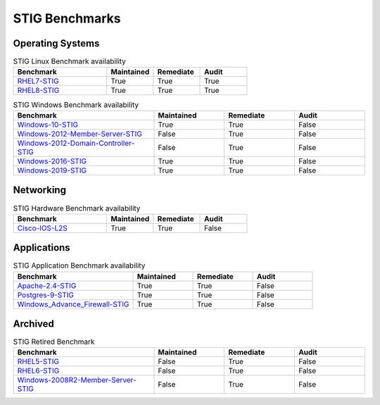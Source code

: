STIG Benchmarks
---------------


Operating Systems
^^^^^^^^^^^^^^^^^

.. csv-table:: STIG Linux Benchmark availability
   :header: "Benchmark", "Maintained", "Remediate", "Audit"
   :widths: 40, 20, 20, 20
  
   "RHEL7-STIG_", "True", "True", "True"
   "RHEL8-STIG_", "True", "True", "True"

.. csv-table:: STIG Windows Benchmark availability
   :header: "Benchmark", "Maintained", "Remediate", "Audit"
   :widths: 40, 20, 20, 20

   "Windows-10-STIG_", "True", "True", "False"
   "Windows-2012-Member-Server-STIG_", "False", "True", "False"
   "Windows-2012-Domain-Controller-STIG_", "False", "True", "False"
   "Windows-2016-STIG_", "True", "True", "False"
   "Windows-2019-STIG_", "True", "True", "False"

Networking
^^^^^^^^^^

.. csv-table:: STIG Hardware Benchmark availability
   :header: "Benchmark", "Maintained", "Remediate", "Audit"
   :widths: 40, 20, 20, 20

   "Cisco-IOS-L2S_", "True", "True", "False"

Applications
^^^^^^^^^^^^

.. csv-table:: STIG Application Benchmark availability
   :header: "Benchmark", "Maintained", "Remediate", "Audit"
   :widths: 40, 20, 20, 20

   "Apache-2.4-STIG_", "True", "True", "False"
   "Postgres-9-STIG_", "True", "True", "False"
   "Windows_Advance_Firewall-STIG_", "True", "True", "False"

Archived
^^^^^^^^^

.. csv-table:: STIG Retired Benchmark
   :header: "Benchmark", "Maintained", "Remediate", "Audit"
   :widths: 40, 20, 20, 20

   "RHEL5-STIG_", "False", "True", "False"
   "RHEL6-STIG_", "False", "True", "False"
   "Windows-2008R2-Member-Server-STIG_", "False", "True", "False"




.. _RHEL7-STIG: https://github.com/ansible-lockdown/RHEL7-STIG
.. _RHEL8-STIG: https://github.com/ansible-lockdown/RHEL8-STIG

.. _Windows-10-STIG: https://github.com/ansible-lockdown/Windows-10-STIG
.. _Windows-2012-Member-Server-STIG: https://github.com/ansible-lockdown/Windows-2012-Member-Server-STIG
.. _Windows-2012-Domain-Controller-STIG: https://github.com/ansible-lockdown/Windows-2012-Domain-Controller-STIG
.. _Windows-2016-STIG: https://github.com/ansible-lockdown/Windows-2016-STIG
.. _Windows-2019-STIG: https://github.com/ansible-lockdown/Windows-2019-STIG

.. _Cisco-IOS-L2S: https://github.com/ansible-lockdown/CISCO-IOS-L2S-STIG

.. _Apache-2.4-STIG: https://github.com/ansible-lockdown/APACHE-2.4-STIG
.. _Postgres-9-STIG: https://github.com/ansible-lockdown/POSTGRES-9-STIG
.. _Windows_Advance_Firewall-STIG: https://github.com/ansible-lockdown/WinFWADV-STIG

.. _RHEL5-STIG: https://github.com/ansible-lockdown/RHEL5-STIG
.. _RHEL6-STIG: https://github.com/ansible-lockdown/RHEL6-STIG
.. _Windows-2008R2-Member-Server-STIG: https://github.com/ansible-lockdown/Windows-2008R2-Member-Server-STIG